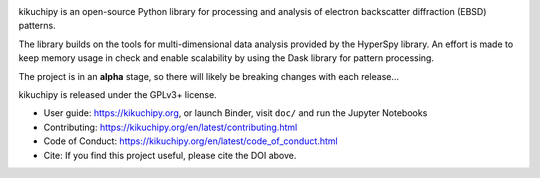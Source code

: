 .. Launch binder
.. image:: https://mybinder.org/badge_logo.svg
    :target: https://mybinder.org/v2/gh/pyxem/kikuchipy/HEAD
    :alt: Launch binder

.. Read the Docs
.. image:: https://readthedocs.org/projects/kikuchipy/badge/?version=latest
    :target: https://kikuchipy.org/en/latest/
    :alt: Documentation status

.. GitHub Actions
.. image:: https://github.com/pyxem/kikuchipy/workflows/build/badge.svg
    :target: https://github.com/pyxem/kikuchipy/actions
    :alt: Build status

.. Coveralls
.. image:: https://img.shields.io/coveralls/github/pyxem/kikuchipy.svg
    :target: https://coveralls.io/github/pyxem/kikuchipy?branch=master
    :alt: Coveralls status

.. PyPI version
.. image:: https://img.shields.io/pypi/v/kikuchipy.svg
    :target: https://pypi.python.org/pypi/kikuchipy
    :alt: PyPI version

.. Total downloads
.. image:: https://static.pepy.tech/personalized-badge/kikuchipy?&left_color=grey&right_color=yellow&left_text=downloads
    :target: https://github.com/pyxem/kikuchipy
    :alt: Total downloads

.. Zenodo DOI
.. image:: https://zenodo.org/badge/doi/10.5281/zenodo.3597646.svg
    :target: https://doi.org/10.5281/zenodo.3597646
    :alt: DOI

kikuchipy is an open-source Python library for processing and analysis of
electron backscatter diffraction (EBSD) patterns.

The library builds on the tools for multi-dimensional data analysis provided
by the HyperSpy library. An effort is made to keep memory usage in check and
enable scalability by using the Dask library for pattern processing.

The project is in an **alpha** stage, so there will likely be breaking changes
with each release...

kikuchipy is released under the GPLv3+ license.

- User guide: https://kikuchipy.org, or launch Binder, visit ``doc/`` and run
  the Jupyter Notebooks
- Contributing: https://kikuchipy.org/en/latest/contributing.html
- Code of Conduct: https://kikuchipy.org/en/latest/code_of_conduct.html
- Cite: If you find this project useful, please cite the DOI above.
